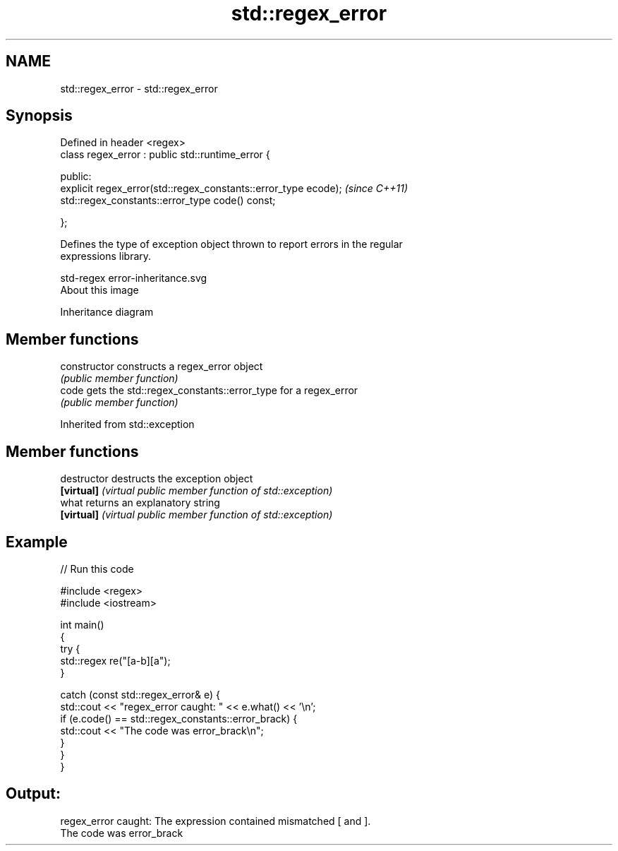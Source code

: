 .TH std::regex_error 3 "Nov 25 2015" "2.0 | http://cppreference.com" "C++ Standard Libary"
.SH NAME
std::regex_error \- std::regex_error

.SH Synopsis
   Defined in header <regex>
   class regex_error : public std::runtime_error {

     public:
       explicit regex_error(std::regex_constants::error_type ecode);  \fI(since C++11)\fP
       std::regex_constants::error_type code() const;

   };

   Defines the type of exception object thrown to report errors in the regular
   expressions library.

   std-regex error-inheritance.svg
   About this image

                                   Inheritance diagram

.SH Member functions

   constructor   constructs a regex_error object
                 \fI(public member function)\fP 
   code          gets the std::regex_constants::error_type for a regex_error
                 \fI(public member function)\fP 

Inherited from std::exception

.SH Member functions

   destructor   destructs the exception object
   \fB[virtual]\fP    \fI(virtual public member function of std::exception)\fP 
   what         returns an explanatory string
   \fB[virtual]\fP    \fI(virtual public member function of std::exception)\fP 

.SH Example

   
// Run this code

 #include <regex>
 #include <iostream>
  
 int main()
 {
     try {
         std::regex re("[a-b][a");
     }
  
     catch (const std::regex_error& e) {
         std::cout << "regex_error caught: " << e.what() << '\\n';
         if (e.code() == std::regex_constants::error_brack) {
             std::cout << "The code was error_brack\\n";
         }
     }
 }

.SH Output:

 regex_error caught: The expression contained mismatched [ and ].
 The code was error_brack
